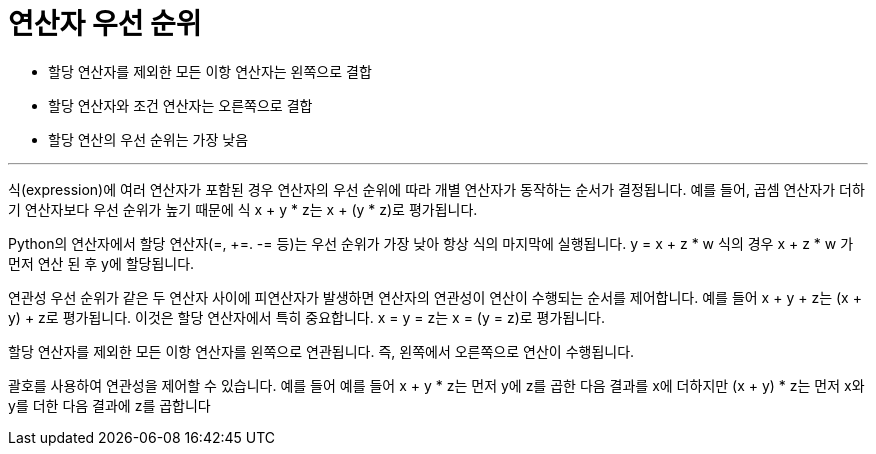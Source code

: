 = 연산자 우선 순위

* 할당 연산자를 제외한 모든 이항 연산자는 왼쪽으로 결합
* 할당 연산자와 조건 연산자는 오른쪽으로 결합
* 할당 연산의 우선 순위는 가장 낮음

---

식(expression)에 여러 연산자가 포함된 경우 연산자의 우선 순위에 따라 개별 연산자가 동작하는 순서가 결정됩니다. 예를 들어, 곱셈 연산자가 더하기 연산자보다 우선 순위가 높기 때문에 식 x + y * z는 x + (y * z)로 평가됩니다.

Python의 연산자에서 할당 연산자(=, +=. -= 등)는 우선 순위가 가장 낮아 항상 식의 마지막에 실행됩니다. y = x + z * w 식의 경우 x + z * w 가 먼저 연산 된 후 y에 할당됩니다.

연관성 우선 순위가 같은 두 연산자 사이에 피연산자가 발생하면 연산자의 연관성이 연산이 수행되는 순서를 제어합니다. 예를 들어 x + y + z는 (x + y) + z로 평가됩니다. 이것은 할당 연산자에서 특히 중요합니다. x = y = z는 x = (y = z)로 평가됩니다.

할당 연산자를 제외한 모든 이항 연산자를 왼쪽으로 연관됩니다. 즉, 왼쪽에서 오른쪽으로 연산이 수행됩니다.

괄호를 사용하여 연관성을 제어할 수 있습니다. 예를 들어 예를 들어 x + y * z는 먼저 y에 z를 곱한 다음 결과를 x에 더하지만 (x + y) * z는 먼저 x와 y를 더한 다음 결과에 z를 곱합니다